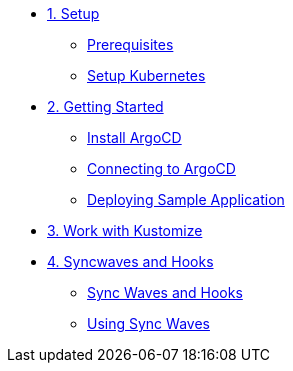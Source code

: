 * xref:01-setup.adoc[1. Setup]
** xref:01-setup.adoc#prerequisite[Prerequisites]
** xref:01-setup.adoc#kubernetes[Setup Kubernetes]

* xref:02-getting_started.adoc[2. Getting Started]
** xref:02-getting_started.adoc#install_argocd[Install ArgoCD]
** xref:02-getting_started.adoc#connect_argocd[Connecting to ArgoCD]
** xref:02-getting_started.adoc#deploy_sample_application[Deploying Sample Application]

* xref:03-kustomize.adoc[3. Work with Kustomize]

* xref:04-syncwave-and-hooks.adoc[4. Syncwaves and Hooks]
** xref:04-syncwave-and-hooks.adoc#concepts[Sync Waves and Hooks]
** xref:04-syncwave-and-hooks.adoc#usingsyncwaves[Using Sync Waves]
